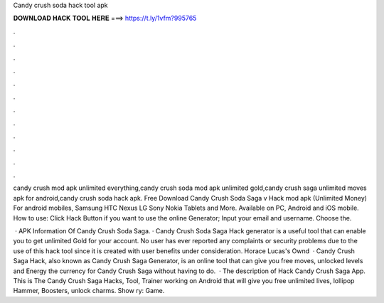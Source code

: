 Candy crush soda hack tool apk



𝐃𝐎𝐖𝐍𝐋𝐎𝐀𝐃 𝐇𝐀𝐂𝐊 𝐓𝐎𝐎𝐋 𝐇𝐄𝐑𝐄 ===> https://t.ly/1vfm?995765



.



.



.



.



.



.



.



.



.



.



.



.

candy crush mod apk unlimited everything,candy crush soda mod apk unlimited gold,candy crush saga unlimited moves apk for android,candy crush soda hack apk. Free Download Candy Crush Soda Saga v Hack mod apk (Unlimited Money) For android mobiles, Samsung HTC Nexus LG Sony Nokia Tablets and More. Available on PC, Android and iOS mobile. How to use: Click Hack Button if you want to use the online Generator; Input your email and username. Choose the.

 · APK Information Of Candy Crush Soda Saga. · Candy Crush Soda Saga Hack generator is a useful tool that can enable you to get unlimited Gold for your account. No user has ever reported any complaints or security problems due to the use of this hack tool since it is created with user benefits under consideration. Horace Lucas's Ownd   · Candy Crush Saga Hack, also known as Candy Crush Saga Generator, is an online tool that can give you free moves, unlocked levels and Energy the currency for Candy Crush Saga without having to do.  · The description of Hack Candy Crush Saga App. This is The Candy Crush Saga Hacks, Tool, Trainer working on Android that will give you free unlimited lives, lollipop Hammer, Boosters, unlock charms. Show ry: Game.
